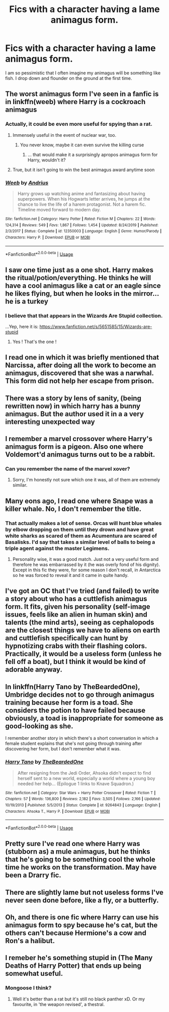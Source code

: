 #+TITLE: Fics with a character having a lame animagus form.

* Fics with a character having a lame animagus form.
:PROPERTIES:
:Author: Entropy843
:Score: 23
:DateUnix: 1592906543.0
:DateShort: 2020-Jun-23
:FlairText: Request
:END:
I am so pessimistic that I often imagine my animagus will be something like fish. I drop down and flounder on the ground at the first time.


** The worst animagus form I've seen in a fanfic is in linkffn(weeb) where Harry is a cockroach animagus
:PROPERTIES:
:Author: IgnisNoctum
:Score: 23
:DateUnix: 1592909544.0
:DateShort: 2020-Jun-23
:END:

*** Actually, it could be even more useful for spying than a rat.
:PROPERTIES:
:Author: ceplma
:Score: 24
:DateUnix: 1592912045.0
:DateShort: 2020-Jun-23
:END:

**** Immensely useful in the event of nuclear war, too.
:PROPERTIES:
:Author: ConsiderableHat
:Score: 29
:DateUnix: 1592912664.0
:DateShort: 2020-Jun-23
:END:

***** You never know, maybe it can even survive the killing curse
:PROPERTIES:
:Author: IgnisNoctum
:Score: 22
:DateUnix: 1592913708.0
:DateShort: 2020-Jun-23
:END:

****** ... that would make it a surprisingly apropos animagus form for Harry, wouldn't it?
:PROPERTIES:
:Author: ConsiderableHat
:Score: 29
:DateUnix: 1592915058.0
:DateShort: 2020-Jun-23
:END:


**** True, but it isn't going to win the best animagus award anytime soon
:PROPERTIES:
:Author: IgnisNoctum
:Score: 4
:DateUnix: 1592913648.0
:DateShort: 2020-Jun-23
:END:


*** [[https://www.fanfiction.net/s/12350003/1/][*/Weeb/*]] by [[https://www.fanfiction.net/u/829951/Andrius][/Andrius/]]

#+begin_quote
  Harry grows up watching anime and fantasizing about having superpowers. When his Hogwarts letter arrives, he jumps at the chance to live the life of a harem protagonist. Not a harem fic. Timeline moved forward to modern day.
#+end_quote

^{/Site/:} ^{fanfiction.net} ^{*|*} ^{/Category/:} ^{Harry} ^{Potter} ^{*|*} ^{/Rated/:} ^{Fiction} ^{M} ^{*|*} ^{/Chapters/:} ^{22} ^{*|*} ^{/Words/:} ^{124,314} ^{*|*} ^{/Reviews/:} ^{549} ^{*|*} ^{/Favs/:} ^{1,867} ^{*|*} ^{/Follows/:} ^{1,454} ^{*|*} ^{/Updated/:} ^{8/24/2019} ^{*|*} ^{/Published/:} ^{2/3/2017} ^{*|*} ^{/Status/:} ^{Complete} ^{*|*} ^{/id/:} ^{12350003} ^{*|*} ^{/Language/:} ^{English} ^{*|*} ^{/Genre/:} ^{Humor/Parody} ^{*|*} ^{/Characters/:} ^{Harry} ^{P.} ^{*|*} ^{/Download/:} ^{[[http://www.ff2ebook.com/old/ffn-bot/index.php?id=12350003&source=ff&filetype=epub][EPUB]]} ^{or} ^{[[http://www.ff2ebook.com/old/ffn-bot/index.php?id=12350003&source=ff&filetype=mobi][MOBI]]}

--------------

*FanfictionBot*^{2.0.0-beta} | [[https://github.com/tusing/reddit-ffn-bot/wiki/Usage][Usage]]
:PROPERTIES:
:Author: FanfictionBot
:Score: 1
:DateUnix: 1592909557.0
:DateShort: 2020-Jun-23
:END:


** I saw one time just as a one shot. Harry makes the ritual/potion/everything. He thinks he will have a cool animagus like a cat or an eagle since he likes flying, but when he looks in the mirror... he is a turkey
:PROPERTIES:
:Author: Auctor62
:Score: 18
:DateUnix: 1592913610.0
:DateShort: 2020-Jun-23
:END:

*** I believe that that appears in the Wizards Are Stupid collection.

...Yep, here it is: [[https://www.fanfiction.net/s/5651585/15/Wizards-are-stupid]]
:PROPERTIES:
:Author: Avaday_Daydream
:Score: 5
:DateUnix: 1592966332.0
:DateShort: 2020-Jun-24
:END:

**** Yes ! That's the one !
:PROPERTIES:
:Author: Auctor62
:Score: 1
:DateUnix: 1592976801.0
:DateShort: 2020-Jun-24
:END:


** I read one in which it was briefly mentioned that Narcissa, after doing all the work to become an animagus, discovered that she was a narwhal. This form did not help her escape from prison.
:PROPERTIES:
:Author: MTheLoud
:Score: 11
:DateUnix: 1592917352.0
:DateShort: 2020-Jun-23
:END:


** There was a story by lens of sanity, (being rewritten now) in which harry has a bunny animagus. But the author used it in a a very interesting unexpected way
:PROPERTIES:
:Author: sharan2992
:Score: 10
:DateUnix: 1592914662.0
:DateShort: 2020-Jun-23
:END:


** I remember a marvel crossover where Harry's animagus form is a pigeon. Also one where Voldemort'd animagus turns out to be a rabbit.
:PROPERTIES:
:Author: Myreque_BTW
:Score: 7
:DateUnix: 1592917906.0
:DateShort: 2020-Jun-23
:END:

*** Can you remember the name of the marvel xover?
:PROPERTIES:
:Author: Professional_Act_953
:Score: 3
:DateUnix: 1592925250.0
:DateShort: 2020-Jun-23
:END:

**** Sorry, I'm honestly not sure which one it was, all of them are extremely similar.
:PROPERTIES:
:Author: Myreque_BTW
:Score: 2
:DateUnix: 1592925359.0
:DateShort: 2020-Jun-23
:END:


** Many eons ago, I read one where Snape was a killer whale. No, I don't remember the title.
:PROPERTIES:
:Author: JennaSayquah
:Score: 5
:DateUnix: 1592926501.0
:DateShort: 2020-Jun-23
:END:

*** That actually makes a lot of sense. Orcas will hunt blue whales by elbow dropping on them until they drown and have great white sharks as scared of them as Acumentura are scared of Basalisks. I'd say that takes a similar level of balls to being a triple agent against the master Legimens.
:PROPERTIES:
:Author: Rowletforthewin
:Score: 4
:DateUnix: 1592931106.0
:DateShort: 2020-Jun-23
:END:

**** Personality wise, it was a good match. Just not a very useful form and therefore he was embarrassed by it (he was overly fond of his dignity). Except in this fic they were, for some reason I don't recall, in Antarctica so he was forced to reveal it and it came in quite handy.
:PROPERTIES:
:Author: JennaSayquah
:Score: 6
:DateUnix: 1592948305.0
:DateShort: 2020-Jun-24
:END:


** I've got an OC that I've tried (and failed) to write a story about who has a cuttlefish animagus form. It fits, given his personality (self-image issues, feels like an alien in human skin) and talents (the mind arts), seeing as cephalopods are the closest things we have to aliens on earth and cuttlefish specifically can hunt by hypnotizing crabs with their flashing colors. Practically, it would be a useless form (unless he fell off a boat), but I think it would be kind of adorable anyway.
:PROPERTIES:
:Author: wille179
:Score: 5
:DateUnix: 1592938101.0
:DateShort: 2020-Jun-23
:END:


** In linkffn(Harry Tano by TheBeardedOne), Umbridge decides not to go through animagus training because her form is a toad. She considers the potion to have failed because obviously, a toad is inappropriate for someone as good-looking as she.

I remember another story in which there's a short conversation in which a female student explains that she's not going through training after discovering her form, but I don't remember what it was.
:PROPERTIES:
:Author: steve_wheeler
:Score: 3
:DateUnix: 1592929438.0
:DateShort: 2020-Jun-23
:END:

*** [[https://www.fanfiction.net/s/9264843/1/][*/Harry Tano/*]] by [[https://www.fanfiction.net/u/4011588/TheBeardedOne][/TheBeardedOne/]]

#+begin_quote
  After resigning from the Jedi Order, Ahsoka didn't expect to find herself sent to a new world, especially a world where a young boy needed her help... (Epilogue 1 links to Knave Squadron.)
#+end_quote

^{/Site/:} ^{fanfiction.net} ^{*|*} ^{/Category/:} ^{Star} ^{Wars} ^{+} ^{Harry} ^{Potter} ^{Crossover} ^{*|*} ^{/Rated/:} ^{Fiction} ^{T} ^{*|*} ^{/Chapters/:} ^{57} ^{*|*} ^{/Words/:} ^{136,800} ^{*|*} ^{/Reviews/:} ^{2,182} ^{*|*} ^{/Favs/:} ^{3,505} ^{*|*} ^{/Follows/:} ^{2,166} ^{*|*} ^{/Updated/:} ^{10/19/2013} ^{*|*} ^{/Published/:} ^{5/5/2013} ^{*|*} ^{/Status/:} ^{Complete} ^{*|*} ^{/id/:} ^{9264843} ^{*|*} ^{/Language/:} ^{English} ^{*|*} ^{/Characters/:} ^{Ahsoka} ^{T.,} ^{Harry} ^{P.} ^{*|*} ^{/Download/:} ^{[[http://www.ff2ebook.com/old/ffn-bot/index.php?id=9264843&source=ff&filetype=epub][EPUB]]} ^{or} ^{[[http://www.ff2ebook.com/old/ffn-bot/index.php?id=9264843&source=ff&filetype=mobi][MOBI]]}

--------------

*FanfictionBot*^{2.0.0-beta} | [[https://github.com/tusing/reddit-ffn-bot/wiki/Usage][Usage]]
:PROPERTIES:
:Author: FanfictionBot
:Score: 1
:DateUnix: 1592929458.0
:DateShort: 2020-Jun-23
:END:


** Pretty sure I've read one where Harry was (stubborn as) a mule animagus, but he thinks that he's going to be something cool the whole time he works on the transformation. May have been a Drarry fic.
:PROPERTIES:
:Author: LadySmuag
:Score: 3
:DateUnix: 1592937411.0
:DateShort: 2020-Jun-23
:END:


** There are slightly lame but not useless forms I've never seen done before, like a fly, or a butterfly.
:PROPERTIES:
:Author: Uncommonality
:Score: 2
:DateUnix: 1592944535.0
:DateShort: 2020-Jun-24
:END:


** Oh, and there is one fic where Harry can use his animagus form to spy because he's cat, but the others can't because Hermione's a cow and Ron's a halibut.
:PROPERTIES:
:Author: JennaSayquah
:Score: 2
:DateUnix: 1592948520.0
:DateShort: 2020-Jun-24
:END:


** I remeber he's something stupid in (The Many Deaths of Harry Potter) that ends up being somewhat useful.
:PROPERTIES:
:Author: Senseo256
:Score: 1
:DateUnix: 1592924661.0
:DateShort: 2020-Jun-23
:END:

*** Mongoose I think?
:PROPERTIES:
:Author: anathea
:Score: 1
:DateUnix: 1592957116.0
:DateShort: 2020-Jun-24
:END:

**** Well it's better than a rat but it's still no black panther xD. Or my favourite, in 'the weapon revised', a thestral.
:PROPERTIES:
:Author: Senseo256
:Score: 2
:DateUnix: 1592958421.0
:DateShort: 2020-Jun-24
:END:
